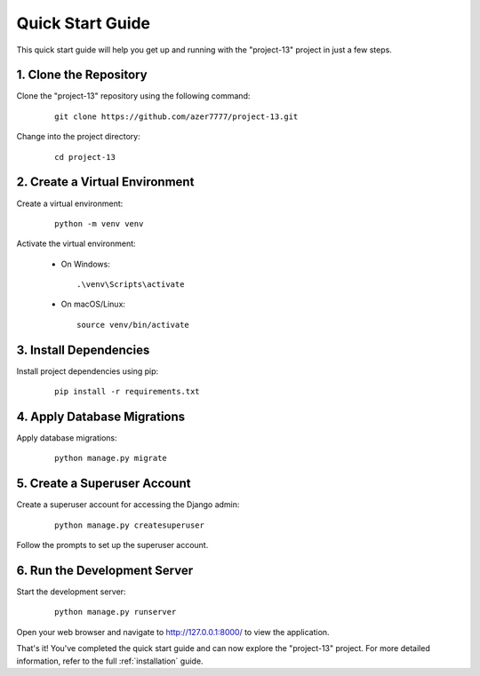 .. _quick_start:

=======================
Quick Start Guide
=======================

This quick start guide will help you get up and running with the "project-13" project in just a few steps.

1. Clone the Repository
-----------------------

Clone the "project-13" repository using the following command:

   ::

      git clone https://github.com/azer7777/project-13.git

Change into the project directory:

   ::

      cd project-13

2. Create a Virtual Environment
-------------------------------

Create a virtual environment:

   ::

      python -m venv venv

Activate the virtual environment:

   - On Windows:

     ::

        .\venv\Scripts\activate

   - On macOS/Linux:

     ::

        source venv/bin/activate

3. Install Dependencies
-----------------------

Install project dependencies using pip:

   ::

      pip install -r requirements.txt

4. Apply Database Migrations
----------------------------

Apply database migrations:

   ::

      python manage.py migrate

5. Create a Superuser Account
------------------------------

Create a superuser account for accessing the Django admin:

   ::

      python manage.py createsuperuser

Follow the prompts to set up the superuser account.

6. Run the Development Server
------------------------------

Start the development server:

   ::

      python manage.py runserver

Open your web browser and navigate to http://127.0.0.1:8000/ to view the application.

That's it! You've completed the quick start guide and can now explore the "project-13" project. For more detailed information, refer to the full :ref:`installation` guide.
